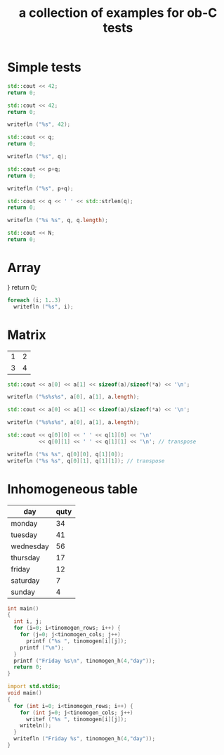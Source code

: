 #+Title: a collection of examples for ob-C tests
#+OPTIONS: ^:nil
* Simple tests
  :PROPERTIES:
  :ID:       fa6db330-e960-4ea2-ac67-94bb845b8577
  :END:
#+source: simple
#+begin_src cpp :includes "<iostream>" :results silent
  std::cout << 42;
  return 0;
#+end_src

#+source: simple
#+begin_src cpp :includes <iostream> :results silent
  std::cout << 42;
  return 0;
#+end_src

#+source: simple
#+begin_src D :results silent
  writefln ("%s", 42);
#+end_src

#+source: integer_var
#+begin_src cpp :var q=12 :includes "<iostream>" :results silent
  std::cout << q;
  return 0;
#+end_src

#+source: integer_var
#+begin_src D :var q=12 :results silent
  writefln ("%s", q);
#+end_src

#+source: two_var
#+begin_src cpp :var q=12 :var p=10 :includes "<iostream>" :results silent
  std::cout << p+q;
  return 0;
#+end_src

#+source: two_var
#+begin_src D :var q=12 :var p=10 :results silent
  writefln ("%s", p+q);
#+end_src

#+source: string_var
#+begin_src cpp :var q="word" :includes '(<iostream> <cstring>) :results silent
  std::cout << q << ' ' << std::strlen(q);
  return 0;
#+end_src

#+source: string_var
#+begin_src D :var q="word" :results silent
  writefln ("%s %s", q, q.length);
#+end_src

#+source: define
#+begin_src cpp :defines N 42  :includes "<iostream>" :results silent
  std::cout << N;
  return 0;
#+end_src

* Array
  :PROPERTIES:
  :ID:       2df1ab83-3fa3-462a-a1f3-3aef6044a874
  :END:
#+source: array

  }
  return 0;
#+end_src

#+source: array
#+begin_src D :results vector :results silent
  foreach (i; 1..3)
    writefln ("%s", i);
#+end_src

* Matrix
  :PROPERTIES:
  :ID:       cc65d6b3-8e8e-4f9c-94cd-f5a00cdeceb5
  :END:
#+name: C-matrix
| 1 | 2 |
| 3 | 4 |

#+source: list_var
#+begin_src cpp :var a='("abc" "def") :includes "<iostream>" :results silent
  std::cout << a[0] << a[1] << sizeof(a)/sizeof(*a) << '\n';
#+end_src

#+source: list_var
#+begin_src D :var a='("abc" "def") :results silent
  writefln ("%s%s%s", a[0], a[1], a.length);
#+end_src

#+source: vector_var
#+begin_src cpp :var a='[1 2] :includes "<iostream>" :results silent
  std::cout << a[0] << a[1] << sizeof(a)/sizeof(*a) << '\n';
#+end_src

#+source: vector_var
#+begin_src D :var a='[1 2] :results silent
  writefln ("%s%s%s", a[0], a[1], a.length);
#+end_src

#+source: list_list_var
#+begin_src cpp :var q=C-matrix :includes "<iostream>" :results silent
  std::cout << q[0][0] << ' ' << q[1][0] << '\n'
            << q[0][1] << ' ' << q[1][1] << '\n'; // transpose
#+end_src

#+source: list_list_var
#+begin_src D :var q=C-matrix :results silent
  writefln ("%s %s", q[0][0], q[1][0]);
  writefln ("%s %s", q[0][1], q[1][1]); // transpose
#+end_src

* Inhomogeneous table
  :PROPERTIES:
  :ID:       e112bc2e-419a-4890-99c2-7ac4779531cc
  :END:

#+name: tinomogen
  | day       | quty |
  |-----------+------|
  | monday    |   34 |
  | tuesday   |   41 |
  | wednesday |   56 |
  | thursday  |   17 |
  | friday    |   12 |
  | saturday  |    7 |
  | sunday    |    4 |

#+source: inhomogeneous_table
#+begin_src cpp :var tinomogen=tinomogen :results silent :includes <string.h> <stdio.h>
int main()
{
  int i, j;
  for (i=0; i<tinomogen_rows; i++) {
    for (j=0; j<tinomogen_cols; j++)
      printf ("%s ", tinomogen[i][j]);
    printf ("\n");
  }
  printf ("Friday %s\n", tinomogen_h(4,"day"));
  return 0;
}
#+end_src

#+source: inhomogeneous_table
#+begin_src D :var tinomogen=tinomogen :results silent
import std.stdio;
void main()
{
  for (int i=0; i<tinomogen_rows; i++) {
    for (int j=0; j<tinomogen_cols; j++)
      writef ("%s ", tinomogen[i][j]);
    writeln();
  }
  writefln ("Friday %s", tinomogen_h(4,"day"));
}
#+end_src

